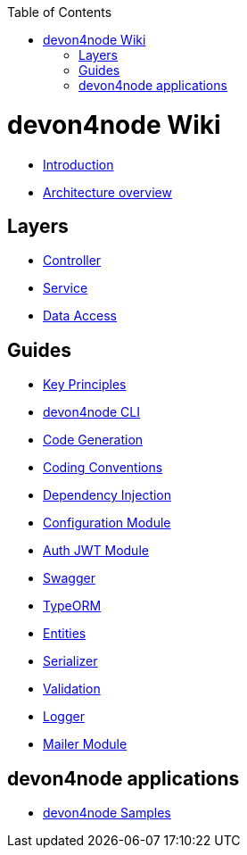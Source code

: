 :toc: macro
toc::[]

= devon4node Wiki

- link:devon4node-introduction.asciidoc[Introduction]
- link:devon4node-architecture.asciidoc[Architecture overview]

== Layers

- link:layer-controller.asciidoc[Controller]
- link:layer-service.asciidoc[Service]
- link:layer-dataaccess.asciidoc[Data Access]

== Guides

- link:guides-key-principles.asciidoc[Key Principles]
- link:guides-cli.asciidoc[devon4node CLI]
- link:guides-code-generation.asciidoc[Code Generation]
- link:guides-coding-conventions.asciidoc[Coding Conventions]
- link:guides-dependency-injection.asciidoc[Dependency Injection]
- link:guides-configuration-module.asciidoc[Configuration Module]
- link:guides-auth-jwt.asciidoc[Auth JWT Module]
- link:guides-swagger.asciidoc[Swagger]
- link:guides-typeorm.asciidoc[TypeORM]
- link:guides-entities.asciidoc[Entities]
- link:guides-serializer.asciidoc[Serializer]
- link:guides-validation.asciidoc[Validation]
- link:guides-logger.asciidoc[Logger]
- link:guides-mailer.asciidoc[Mailer Module]

== devon4node applications

- link:samples.asciidoc[devon4node Samples]

